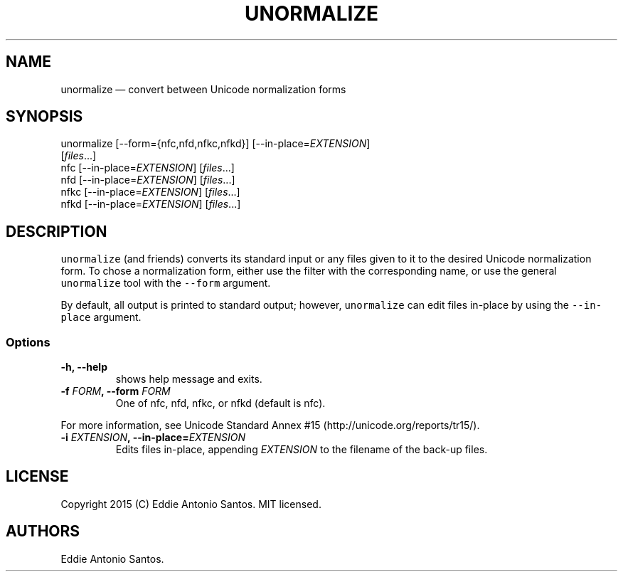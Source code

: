 .TH "UNORMALIZE" "1" "" "" "Unicode Normalization"
.SH NAME
.PP
unormalize \[em] convert between Unicode normalization forms
.SH SYNOPSIS
.PP
unormalize [\-\-form={nfc,nfd,nfkc,nfkd}]
[\-\-in\-place=\f[I]EXTENSION\f[]]
.PD 0
.P
.PD
\ \ \ \ \ \ \ \ \ \ \ [\f[I]files\f[]...]
.PD 0
.P
.PD
nfc [\-\-in\-place=\f[I]EXTENSION\f[]] [\f[I]files\f[]...]
.PD 0
.P
.PD
nfd [\-\-in\-place=\f[I]EXTENSION\f[]] [\f[I]files\f[]...]
.PD 0
.P
.PD
nfkc [\-\-in\-place=\f[I]EXTENSION\f[]] [\f[I]files\f[]...]
.PD 0
.P
.PD
nfkd [\-\-in\-place=\f[I]EXTENSION\f[]] [\f[I]files\f[]...]
.SH DESCRIPTION
.PP
\f[C]unormalize\f[] (and friends) converts its standard input or any
files given to it to the desired Unicode normalization form.
To chose a normalization form, either use the filter with the
corresponding name, or use the general \f[C]unormalize\f[] tool with the
\f[C]\-\-form\f[] argument.
.PP
By default, all output is printed to standard output; however,
\f[C]unormalize\f[] can edit files in\-place by using the
\f[C]\-\-in\-place\f[] argument.
.SS Options
.TP
.B \-h, \-\-help
shows help message and exits.
.RS
.RE
.TP
.B \-f \f[I]FORM\f[], \-\-form \f[I]FORM\f[]
One of nfc, nfd, nfkc, or nfkd (default is nfc).
.RS
.RE
.PP
For more information, see Unicode Standard Annex
#15 (http://unicode.org/reports/tr15/).
.TP
.B \-i \f[I]EXTENSION\f[], \-\-in\-place=\f[I]EXTENSION\f[]
Edits files in\-place, appending \f[I]EXTENSION\f[] to the filename of
the back\-up files.
.RS
.RE
.SH LICENSE
.PP
Copyright 2015 (C) Eddie Antonio Santos.
MIT licensed.
.SH AUTHORS
Eddie Antonio Santos.
